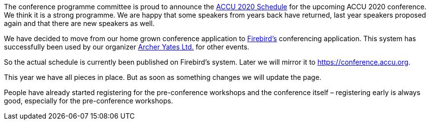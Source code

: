 ////
.. title: Schedule for ACCU 2020 Published
.. date: 2020-01-23T18:00+00:00
.. type: text
////

The conference programme committee is proud to announce the https://conference.accu.org/2020/schedule.html[ACCU 2020 Schedule] for the upcoming ACCU 2020
conference. We think it is a strong programme. We are happy that some speakers from years back have returned, last year
speakers proposed again and that there are new speakers as well.

We have decided to move from our home grown conference application to https://firebird.systems[Firebird's] conferencing
application. This system has successfully been used by our organizer http://www.archer-yates.co.uk/[Archer Yates Ltd.]
for other events.

So the actual schedule is currently been published on Firebird's system. Later we will mirror it to https://conference.accu.org.

This year we have all pieces in place. But as soon as something changes we will update the page.

People have already started registering for the pre-conference workshops and the conference
itself – registering early is always good, especially for the pre-conference workshops.
